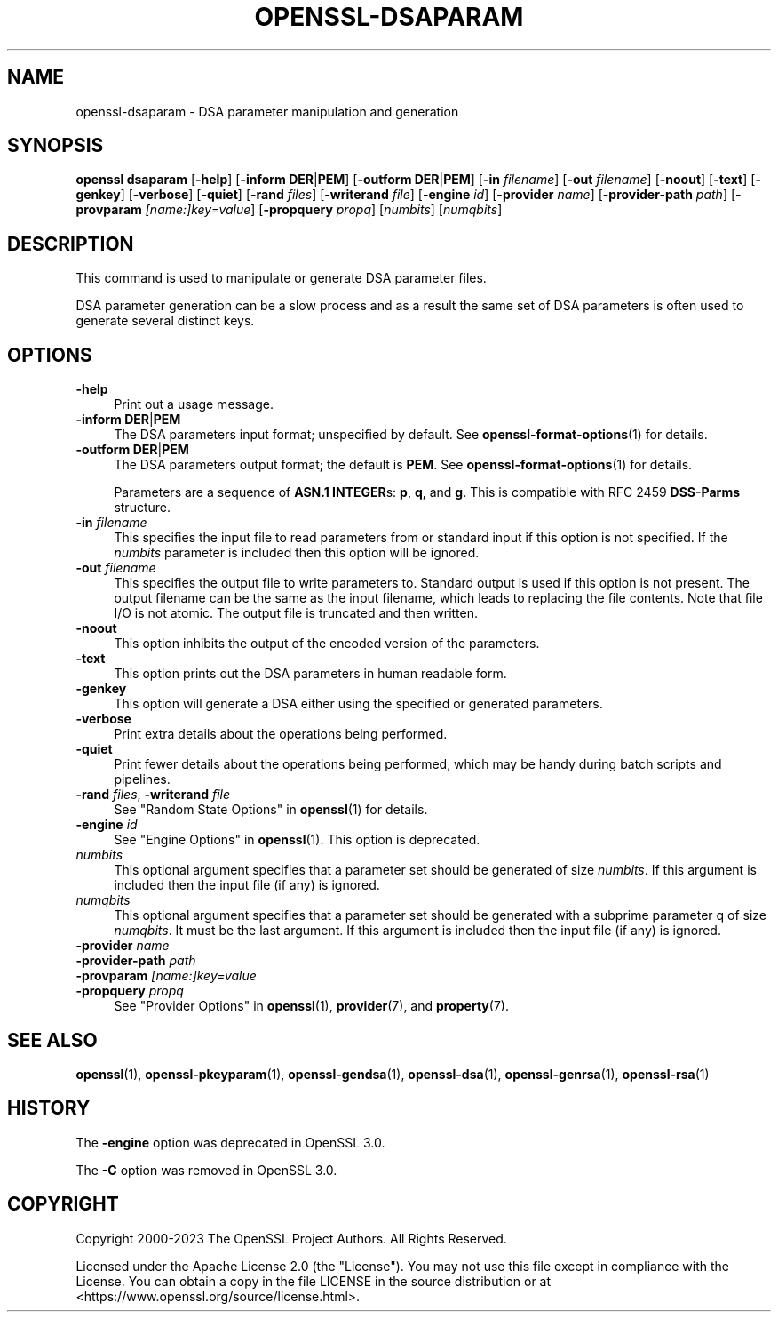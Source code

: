 .\" -*- mode: troff; coding: utf-8 -*-
.\" Automatically generated by Pod::Man 5.0102 (Pod::Simple 3.45)
.\"
.\" Standard preamble:
.\" ========================================================================
.de Sp \" Vertical space (when we can't use .PP)
.if t .sp .5v
.if n .sp
..
.de Vb \" Begin verbatim text
.ft CW
.nf
.ne \\$1
..
.de Ve \" End verbatim text
.ft R
.fi
..
.\" \*(C` and \*(C' are quotes in nroff, nothing in troff, for use with C<>.
.ie n \{\
.    ds C` ""
.    ds C' ""
'br\}
.el\{\
.    ds C`
.    ds C'
'br\}
.\"
.\" Escape single quotes in literal strings from groff's Unicode transform.
.ie \n(.g .ds Aq \(aq
.el       .ds Aq '
.\"
.\" If the F register is >0, we'll generate index entries on stderr for
.\" titles (.TH), headers (.SH), subsections (.SS), items (.Ip), and index
.\" entries marked with X<> in POD.  Of course, you'll have to process the
.\" output yourself in some meaningful fashion.
.\"
.\" Avoid warning from groff about undefined register 'F'.
.de IX
..
.nr rF 0
.if \n(.g .if rF .nr rF 1
.if (\n(rF:(\n(.g==0)) \{\
.    if \nF \{\
.        de IX
.        tm Index:\\$1\t\\n%\t"\\$2"
..
.        if !\nF==2 \{\
.            nr % 0
.            nr F 2
.        \}
.    \}
.\}
.rr rF
.\" ========================================================================
.\"
.IX Title "OPENSSL-DSAPARAM 1ossl"
.TH OPENSSL-DSAPARAM 1ossl 2025-09-16 3.5.3 OpenSSL
.\" For nroff, turn off justification.  Always turn off hyphenation; it makes
.\" way too many mistakes in technical documents.
.if n .ad l
.nh
.SH NAME
openssl\-dsaparam \- DSA parameter manipulation and generation
.SH SYNOPSIS
.IX Header "SYNOPSIS"
\&\fBopenssl dsaparam\fR
[\fB\-help\fR]
[\fB\-inform\fR \fBDER\fR|\fBPEM\fR]
[\fB\-outform\fR \fBDER\fR|\fBPEM\fR]
[\fB\-in\fR \fIfilename\fR]
[\fB\-out\fR \fIfilename\fR]
[\fB\-noout\fR]
[\fB\-text\fR]
[\fB\-genkey\fR]
[\fB\-verbose\fR]
[\fB\-quiet\fR]
[\fB\-rand\fR \fIfiles\fR]
[\fB\-writerand\fR \fIfile\fR]
[\fB\-engine\fR \fIid\fR]
[\fB\-provider\fR \fIname\fR]
[\fB\-provider\-path\fR \fIpath\fR]
[\fB\-provparam\fR \fI[name:]key=value\fR]
[\fB\-propquery\fR \fIpropq\fR]
[\fInumbits\fR]
[\fInumqbits\fR]
.SH DESCRIPTION
.IX Header "DESCRIPTION"
This command is used to manipulate or generate DSA parameter files.
.PP
DSA parameter generation can be a slow process and as a result the same set of
DSA parameters is often used to generate several distinct keys.
.SH OPTIONS
.IX Header "OPTIONS"
.IP \fB\-help\fR 4
.IX Item "-help"
Print out a usage message.
.IP "\fB\-inform\fR \fBDER\fR|\fBPEM\fR" 4
.IX Item "-inform DER|PEM"
The DSA parameters input format; unspecified by default.
See \fBopenssl\-format\-options\fR\|(1) for details.
.IP "\fB\-outform\fR \fBDER\fR|\fBPEM\fR" 4
.IX Item "-outform DER|PEM"
The DSA parameters output format; the default is \fBPEM\fR.
See \fBopenssl\-format\-options\fR\|(1) for details.
.Sp
Parameters are a sequence of \fBASN.1 INTEGER\fRs: \fBp\fR, \fBq\fR, and \fBg\fR.
This is compatible with RFC 2459 \fBDSS-Parms\fR structure.
.IP "\fB\-in\fR \fIfilename\fR" 4
.IX Item "-in filename"
This specifies the input file to read parameters from or standard input if
this option is not specified. If the \fInumbits\fR parameter is included then
this option will be ignored.
.IP "\fB\-out\fR \fIfilename\fR" 4
.IX Item "-out filename"
This specifies the output file to write parameters to. Standard output is used
if this option is not present.
The output filename can be the same as the input filename,
which leads to replacing the file contents.
Note that file I/O is not atomic. The output file is truncated and then written.
.IP \fB\-noout\fR 4
.IX Item "-noout"
This option inhibits the output of the encoded version of the parameters.
.IP \fB\-text\fR 4
.IX Item "-text"
This option prints out the DSA parameters in human readable form.
.IP \fB\-genkey\fR 4
.IX Item "-genkey"
This option will generate a DSA either using the specified or generated
parameters.
.IP \fB\-verbose\fR 4
.IX Item "-verbose"
Print extra details about the operations being performed.
.IP \fB\-quiet\fR 4
.IX Item "-quiet"
Print fewer details about the operations being performed, which may
be handy during batch scripts and pipelines.
.IP "\fB\-rand\fR \fIfiles\fR, \fB\-writerand\fR \fIfile\fR" 4
.IX Item "-rand files, -writerand file"
See "Random State Options" in \fBopenssl\fR\|(1) for details.
.IP "\fB\-engine\fR \fIid\fR" 4
.IX Item "-engine id"
See "Engine Options" in \fBopenssl\fR\|(1).
This option is deprecated.
.IP \fInumbits\fR 4
.IX Item "numbits"
This optional argument specifies that a parameter set should be generated of 
size \fInumbits\fR. If this argument is included then the input file (if any) is
ignored.
.IP \fInumqbits\fR 4
.IX Item "numqbits"
This optional argument specifies that a parameter set should be generated with 
a subprime parameter q of size \fInumqbits\fR. It must be the last argument. If
this argument is included then the input file (if any) is ignored.
.IP "\fB\-provider\fR \fIname\fR" 4
.IX Item "-provider name"
.PD 0
.IP "\fB\-provider\-path\fR \fIpath\fR" 4
.IX Item "-provider-path path"
.IP "\fB\-provparam\fR \fI[name:]key=value\fR" 4
.IX Item "-provparam [name:]key=value"
.IP "\fB\-propquery\fR \fIpropq\fR" 4
.IX Item "-propquery propq"
.PD
See "Provider Options" in \fBopenssl\fR\|(1), \fBprovider\fR\|(7), and \fBproperty\fR\|(7).
.SH "SEE ALSO"
.IX Header "SEE ALSO"
\&\fBopenssl\fR\|(1),
\&\fBopenssl\-pkeyparam\fR\|(1),
\&\fBopenssl\-gendsa\fR\|(1),
\&\fBopenssl\-dsa\fR\|(1),
\&\fBopenssl\-genrsa\fR\|(1),
\&\fBopenssl\-rsa\fR\|(1)
.SH HISTORY
.IX Header "HISTORY"
The \fB\-engine\fR option was deprecated in OpenSSL 3.0.
.PP
The \fB\-C\fR option was removed in OpenSSL 3.0.
.SH COPYRIGHT
.IX Header "COPYRIGHT"
Copyright 2000\-2023 The OpenSSL Project Authors. All Rights Reserved.
.PP
Licensed under the Apache License 2.0 (the "License").  You may not use
this file except in compliance with the License.  You can obtain a copy
in the file LICENSE in the source distribution or at
<https://www.openssl.org/source/license.html>.
